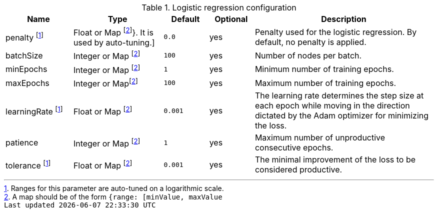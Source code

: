 .Logistic regression configuration
[opts="header",cols="3,4,2m,2,8"]
|===
| Name                | Type                            | Default         | Optional | Description
| penalty  footnote:log-scale[Ranges for this parameter are auto-tuned on a logarithmic scale.]
                      | Float or Map footnote:range[A map should be of the form `{range: [minValue, maxValue]}`. It is used by auto-tuning.]
                                                        | 0.0             | yes      | Penalty used for the logistic regression. By default, no penalty is applied.
| batchSize           | Integer or Map footnote:range[] | 100             | yes      | Number of nodes per batch.
| minEpochs           | Integer or Map footnote:range[] | 1               | yes      | Minimum number of training epochs.
| maxEpochs           | Integer or Mapfootnote:range[]  | 100             | yes      | Maximum number of training epochs.
| learningRate footnote:log-scale[]
                      | Float or Map footnote:range[]   | 0.001           | yes      | The learning rate determines the step size at each epoch while moving in the direction dictated by the Adam optimizer for minimizing the loss.
| patience            | Integer or Map footnote:range[] | 1               | yes      | Maximum number of unproductive consecutive epochs.
| tolerance  footnote:log-scale[]
                      | Float or Map footnote:range[]   | 0.001           | yes      | The minimal improvement of the loss to be considered productive.
|===
